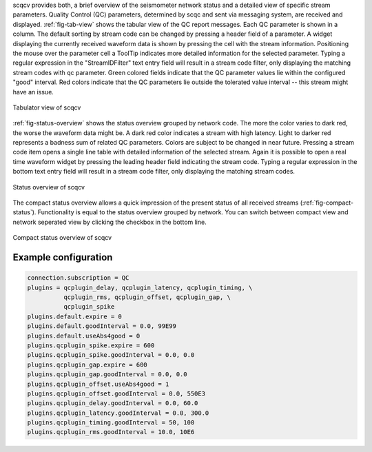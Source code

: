 scqcv provides both, a brief overview of the seismometer network status and a
detailed view of specific stream parameters. Quality Control (QC) parameters,
determined by scqc and sent via messaging system, are received and displayed.
:ref:`fig-tab-view` shows the tabular view of the QC report messages.
Each QC parameter is shown in a column. The default sorting by stream code can
be changed by pressing a header field of a parameter. A widget displaying the
currently received waveform data is shown by pressing the cell with the stream
information. Positioning the mouse over the parameter cell a ToolTip indicates
more detailed information for the selected parameter. Typing a regular
expression in the "StreamIDFilter" text entry field will result in a stream code
filter, only displaying the matching stream codes with qc parameter. Green
colored fields indicate that the QC parameter values lie within the configured
"good" interval. Red colors indicate that the QC parameters lie outside the
tolerated value interval -- this stream might have an issue.

.. _fig-tab-view:

.. figure:: media/scqcv/Tabulator_view_of_scqcv.jpg
   :width: 16cm
   :align: center

   Tabulator view of scqcv

:ref:`fig-status-overview` shows the status overview grouped by network code.
The more the color varies to dark red, the worse the waveform data might be.
A dark red color indicates a stream with high latency. Light to darker red
represents a badness sum of related QC parameters. Colors are subject to be
changed in near future. Pressing a stream code item opens a single line table
with detailed information of the selected stream. Again it is possible to open
a real time waveform widget by pressing the leading header field indicating
the stream code. Typing a regular expression in the bottom text entry field
will result in a stream code filter, only displaying the matching stream codes.


.. _fig-status-overview:

.. figure:: media/scqcv/Status_overview_of_scqcv.jpg
   :width: 16cm
   :align: center

   Status overview of scqcv

The compact status overview allows a quick impression of the present status of
all received streams (:ref:`fig-compact-status`). Functionality is equal to the
status overview grouped by network. You can switch between compact view and
network seperated view by clicking the checkbox in the bottom line.

.. _fig-compact-status:

.. figure:: media/scqcv/Compact_status_overview_of_scqcv.jpg
   :width: 16cm
   :align: center

   Compact status overview of scqcv


Example configuration
=====================

.. code-block:: sh

   connection.subscription = QC
   plugins = qcplugin_delay, qcplugin_latency, qcplugin_timing, \
             qcplugin_rms, qcplugin_offset, qcplugin_gap, \
             qcplugin_spike
   plugins.default.expire = 0
   plugins.default.goodInterval = 0.0, 99E99
   plugins.default.useAbs4good = 0
   plugins.qcplugin_spike.expire = 600
   plugins.qcplugin_spike.goodInterval = 0.0, 0.0
   plugins.qcplugin_gap.expire = 600
   plugins.qcplugin_gap.goodInterval = 0.0, 0.0
   plugins.qcplugin_offset.useAbs4good = 1
   plugins.qcplugin_offset.goodInterval = 0.0, 550E3
   plugins.qcplugin_delay.goodInterval = 0.0, 60.0
   plugins.qcplugin_latency.goodInterval = 0.0, 300.0
   plugins.qcplugin_timing.goodInterval = 50, 100
   plugins.qcplugin_rms.goodInterval = 10.0, 10E6
